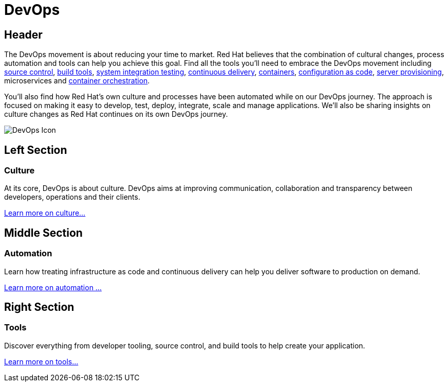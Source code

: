 = DevOps
:awestruct-layout: solution-detail
:awestruct-interpolate: true

== Header

[.large-16.columns.ov-block]
--
The DevOps movement is about reducing your time to market. Red Hat believes that the combination of cultural changes, process automation and tools can help you achieve this goal. Find all the tools you'll need to embrace the DevOps movement including link:#{site.base_url}/devops/adoption/#source-control[source control], link:#{site.base_url}/devops/adoption/#tools[build tools], link:#{site.base_url}/devops/adoption/#continuous-integration[system integration testing], link:#{site.base_url}/devops/adoption/#continuous-integration[continuous delivery], link:#{site.base_url}/devops/adoption/#containers[containers], link:#{site.base_url}/devops/adoption/#configuration-as-code[configuration as code], link:#{site.base_url}/devops/adoption/#server-provisioning[server provisioning], microservices and link:#{site.base_url}/devops/adoption/#container-orchestration[container orchestration]. +

You'll also find how Red Hat's own culture and processes have been automated while on our DevOps journey. The approach is focused on making it easy to develop, test, deploy, integrate, scale and manage applications. We'll also be sharing insights on culture changes as Red Hat continues on its own DevOps journey.
--

[.large-8.columns.ov-img]
image:#{cdn(site.base_url + '/images/solutions/devops/solutions_illustrations_devops.png')}["DevOps Icon"]

== Left Section
=== Culture
At its core, DevOps is about culture. DevOps aims at improving communication, collaboration and transparency between developers, operations and their clients.

link:#{site.base_url}/devops/adoption/#culture[Learn more on culture...]


== Middle Section
=== Automation
Learn how treating infrastructure as code and continuous delivery can help you deliver software to production on demand.

link:#{site.base_url}/devops/adoption/#automation[Learn more on automation ...]


== Right Section
=== Tools
Discover everything from developer tooling, source control, and build tools to help create your application.

link:#{site.base_url}/devops/adoption/#__a_id_tools_a_tools_and_infrastructure[Learn more on tools...]
